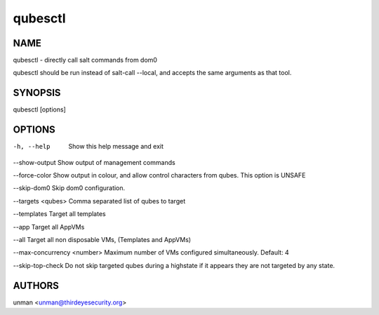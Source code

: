 =========
qubesctl
=========

NAME
====
qubesctl - directly call salt commands from dom0

qubesctl should be run instead of salt-call --local, and accepts the
same arguments as that tool.

SYNOPSIS
========
| qubesctl [options]

OPTIONS
=======
-h, --help
    Show this help message and exit

--show-output
Show output of management commands

--force-color
Show output in colour, and allow control characters from qubes.
This option is UNSAFE

--skip-dom0
Skip dom0 configuration.

--targets <qubes>
Comma separated list of qubes to target

--templates
Target all templates

--app
Target all AppVMs

--all
Target all non disposable VMs, (Templates and AppVMs)

--max-concurrency <number>
Maximum number of VMs configured simultaneously. Default: 4

--skip-top-check
Do not skip targeted qubes during a highstate if it appears they are not targeted by any state.

AUTHORS
=======
| unman <unman@thirdeyesecurity.org> 
